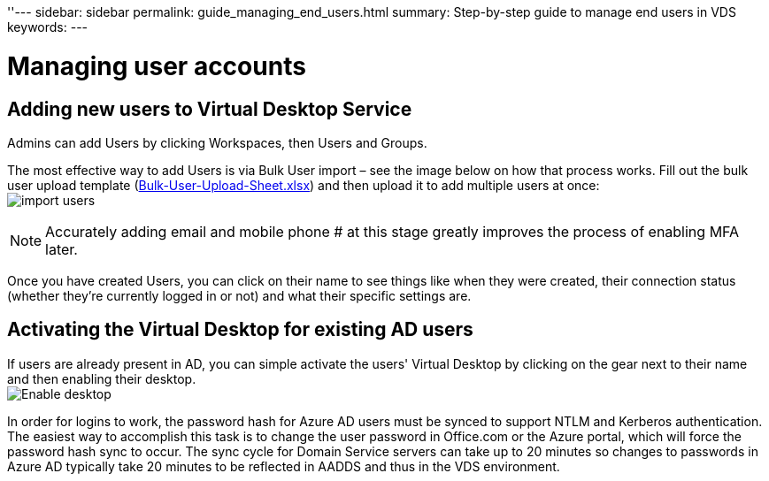''---
sidebar: sidebar
permalink: guide_managing_end_users.html
summary: Step-by-step guide to manage end users in VDS
keywords:
---

= Managing user accounts

:toc: macro
:hardbreaks:
:toclevels: 2
:nofooter:
:icons: font
:linkattrs:
:imagesdir: ./media/
:keywords:

[.lead]
== Adding new users to Virtual Desktop Service
Admins can add Users by clicking Workspaces, then Users and Groups.

The most effective way to add Users is via Bulk User import – see the image below on how that process works. Fill out the bulk user upload template (link:Docs/Bulk-User-Upload-Sheet.xlsx[Bulk-User-Upload-Sheet.xlsx]) and then upload it to add multiple users at once:
image:import_users.gif[]


NOTE: Accurately adding email and mobile phone # at this stage greatly improves the process of enabling MFA later.

Once you have created Users, you can click on their name to see things like when they were created, their connection status (whether they’re currently logged in or not) and what their specific settings are.


== Activating the Virtual Desktop for existing AD users

If users are already present in AD, you can simple activate the users' Virtual Desktop by clicking on the gear next to their name and then enabling their desktop.
image:Enable_desktop.png[]

In order for logins to work, the password hash for Azure AD users must be synced to support NTLM and Kerberos authentication. The easiest way to accomplish this task is to change the user password in Office.com or the Azure portal, which will force the password hash sync to occur. The sync cycle for Domain Service servers can take up to 20 minutes so changes to passwords in Azure AD typically take 20 minutes to be reflected in AADDS and thus in the VDS environment.
